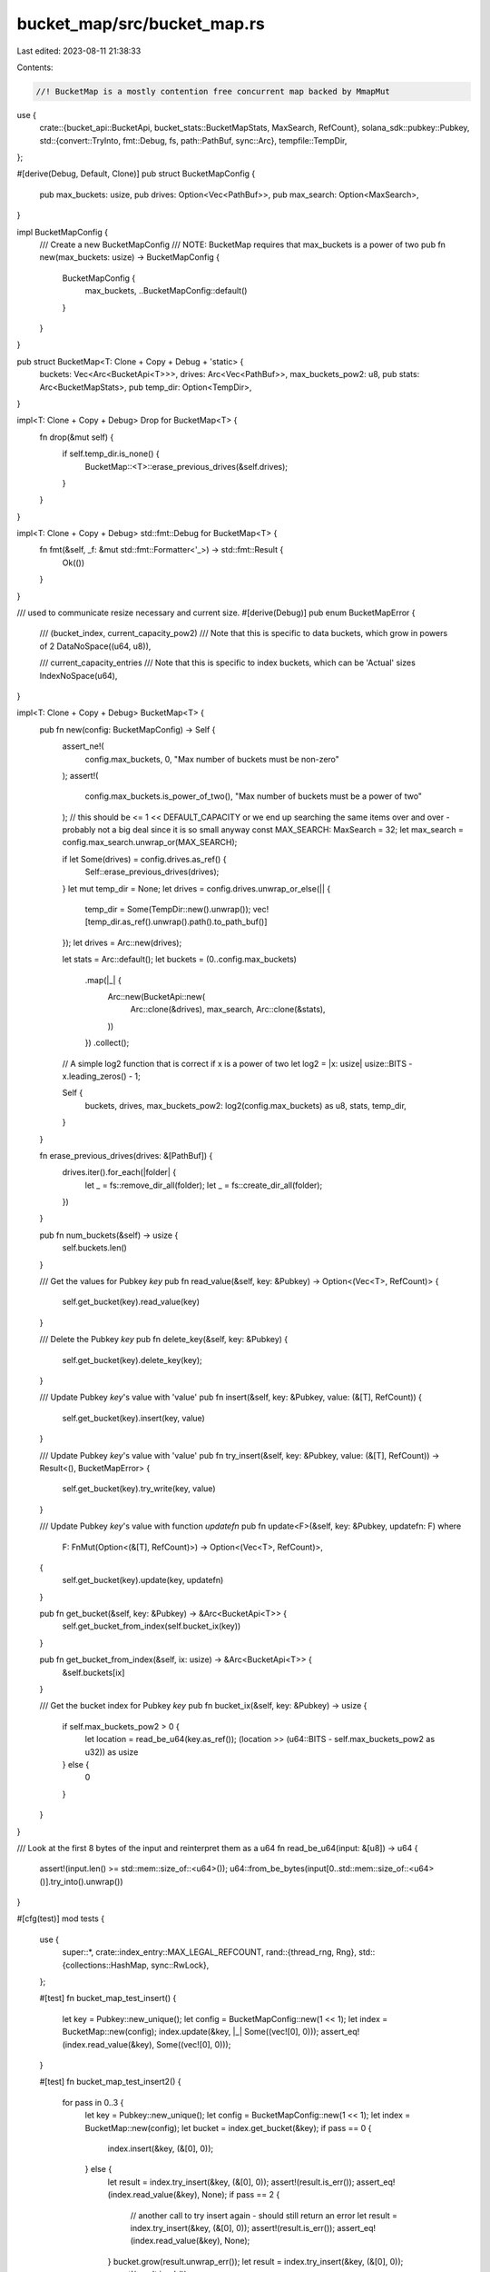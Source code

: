 bucket_map/src/bucket_map.rs
============================

Last edited: 2023-08-11 21:38:33

Contents:

.. code-block:: rs

    //! BucketMap is a mostly contention free concurrent map backed by MmapMut

use {
    crate::{bucket_api::BucketApi, bucket_stats::BucketMapStats, MaxSearch, RefCount},
    solana_sdk::pubkey::Pubkey,
    std::{convert::TryInto, fmt::Debug, fs, path::PathBuf, sync::Arc},
    tempfile::TempDir,
};

#[derive(Debug, Default, Clone)]
pub struct BucketMapConfig {
    pub max_buckets: usize,
    pub drives: Option<Vec<PathBuf>>,
    pub max_search: Option<MaxSearch>,
}

impl BucketMapConfig {
    /// Create a new BucketMapConfig
    /// NOTE: BucketMap requires that max_buckets is a power of two
    pub fn new(max_buckets: usize) -> BucketMapConfig {
        BucketMapConfig {
            max_buckets,
            ..BucketMapConfig::default()
        }
    }
}

pub struct BucketMap<T: Clone + Copy + Debug + 'static> {
    buckets: Vec<Arc<BucketApi<T>>>,
    drives: Arc<Vec<PathBuf>>,
    max_buckets_pow2: u8,
    pub stats: Arc<BucketMapStats>,
    pub temp_dir: Option<TempDir>,
}

impl<T: Clone + Copy + Debug> Drop for BucketMap<T> {
    fn drop(&mut self) {
        if self.temp_dir.is_none() {
            BucketMap::<T>::erase_previous_drives(&self.drives);
        }
    }
}

impl<T: Clone + Copy + Debug> std::fmt::Debug for BucketMap<T> {
    fn fmt(&self, _f: &mut std::fmt::Formatter<'_>) -> std::fmt::Result {
        Ok(())
    }
}

/// used to communicate resize necessary and current size.
#[derive(Debug)]
pub enum BucketMapError {
    /// (bucket_index, current_capacity_pow2)
    /// Note that this is specific to data buckets, which grow in powers of 2
    DataNoSpace((u64, u8)),

    /// current_capacity_entries
    /// Note that this is specific to index buckets, which can be 'Actual' sizes
    IndexNoSpace(u64),
}

impl<T: Clone + Copy + Debug> BucketMap<T> {
    pub fn new(config: BucketMapConfig) -> Self {
        assert_ne!(
            config.max_buckets, 0,
            "Max number of buckets must be non-zero"
        );
        assert!(
            config.max_buckets.is_power_of_two(),
            "Max number of buckets must be a power of two"
        );
        // this should be <= 1 << DEFAULT_CAPACITY or we end up searching the same items over and over - probably not a big deal since it is so small anyway
        const MAX_SEARCH: MaxSearch = 32;
        let max_search = config.max_search.unwrap_or(MAX_SEARCH);

        if let Some(drives) = config.drives.as_ref() {
            Self::erase_previous_drives(drives);
        }
        let mut temp_dir = None;
        let drives = config.drives.unwrap_or_else(|| {
            temp_dir = Some(TempDir::new().unwrap());
            vec![temp_dir.as_ref().unwrap().path().to_path_buf()]
        });
        let drives = Arc::new(drives);

        let stats = Arc::default();
        let buckets = (0..config.max_buckets)
            .map(|_| {
                Arc::new(BucketApi::new(
                    Arc::clone(&drives),
                    max_search,
                    Arc::clone(&stats),
                ))
            })
            .collect();

        // A simple log2 function that is correct if x is a power of two
        let log2 = |x: usize| usize::BITS - x.leading_zeros() - 1;

        Self {
            buckets,
            drives,
            max_buckets_pow2: log2(config.max_buckets) as u8,
            stats,
            temp_dir,
        }
    }

    fn erase_previous_drives(drives: &[PathBuf]) {
        drives.iter().for_each(|folder| {
            let _ = fs::remove_dir_all(folder);
            let _ = fs::create_dir_all(folder);
        })
    }

    pub fn num_buckets(&self) -> usize {
        self.buckets.len()
    }

    /// Get the values for Pubkey `key`
    pub fn read_value(&self, key: &Pubkey) -> Option<(Vec<T>, RefCount)> {
        self.get_bucket(key).read_value(key)
    }

    /// Delete the Pubkey `key`
    pub fn delete_key(&self, key: &Pubkey) {
        self.get_bucket(key).delete_key(key);
    }

    /// Update Pubkey `key`'s value with 'value'
    pub fn insert(&self, key: &Pubkey, value: (&[T], RefCount)) {
        self.get_bucket(key).insert(key, value)
    }

    /// Update Pubkey `key`'s value with 'value'
    pub fn try_insert(&self, key: &Pubkey, value: (&[T], RefCount)) -> Result<(), BucketMapError> {
        self.get_bucket(key).try_write(key, value)
    }

    /// Update Pubkey `key`'s value with function `updatefn`
    pub fn update<F>(&self, key: &Pubkey, updatefn: F)
    where
        F: FnMut(Option<(&[T], RefCount)>) -> Option<(Vec<T>, RefCount)>,
    {
        self.get_bucket(key).update(key, updatefn)
    }

    pub fn get_bucket(&self, key: &Pubkey) -> &Arc<BucketApi<T>> {
        self.get_bucket_from_index(self.bucket_ix(key))
    }

    pub fn get_bucket_from_index(&self, ix: usize) -> &Arc<BucketApi<T>> {
        &self.buckets[ix]
    }

    /// Get the bucket index for Pubkey `key`
    pub fn bucket_ix(&self, key: &Pubkey) -> usize {
        if self.max_buckets_pow2 > 0 {
            let location = read_be_u64(key.as_ref());
            (location >> (u64::BITS - self.max_buckets_pow2 as u32)) as usize
        } else {
            0
        }
    }
}

/// Look at the first 8 bytes of the input and reinterpret them as a u64
fn read_be_u64(input: &[u8]) -> u64 {
    assert!(input.len() >= std::mem::size_of::<u64>());
    u64::from_be_bytes(input[0..std::mem::size_of::<u64>()].try_into().unwrap())
}

#[cfg(test)]
mod tests {
    use {
        super::*,
        crate::index_entry::MAX_LEGAL_REFCOUNT,
        rand::{thread_rng, Rng},
        std::{collections::HashMap, sync::RwLock},
    };

    #[test]
    fn bucket_map_test_insert() {
        let key = Pubkey::new_unique();
        let config = BucketMapConfig::new(1 << 1);
        let index = BucketMap::new(config);
        index.update(&key, |_| Some((vec![0], 0)));
        assert_eq!(index.read_value(&key), Some((vec![0], 0)));
    }

    #[test]
    fn bucket_map_test_insert2() {
        for pass in 0..3 {
            let key = Pubkey::new_unique();
            let config = BucketMapConfig::new(1 << 1);
            let index = BucketMap::new(config);
            let bucket = index.get_bucket(&key);
            if pass == 0 {
                index.insert(&key, (&[0], 0));
            } else {
                let result = index.try_insert(&key, (&[0], 0));
                assert!(result.is_err());
                assert_eq!(index.read_value(&key), None);
                if pass == 2 {
                    // another call to try insert again - should still return an error
                    let result = index.try_insert(&key, (&[0], 0));
                    assert!(result.is_err());
                    assert_eq!(index.read_value(&key), None);
                }
                bucket.grow(result.unwrap_err());
                let result = index.try_insert(&key, (&[0], 0));
                assert!(result.is_ok());
            }
            assert_eq!(index.read_value(&key), Some((vec![0], 0)));
        }
    }

    #[test]
    fn bucket_map_test_update2() {
        let key = Pubkey::new_unique();
        let config = BucketMapConfig::new(1 << 1);
        let index = BucketMap::new(config);
        index.insert(&key, (&[0], 0));
        assert_eq!(index.read_value(&key), Some((vec![0], 0)));
        index.insert(&key, (&[1], 0));
        assert_eq!(index.read_value(&key), Some((vec![1], 0)));
    }

    #[test]
    fn bucket_map_test_update() {
        let key = Pubkey::new_unique();
        let config = BucketMapConfig::new(1 << 1);
        let index = BucketMap::new(config);
        index.update(&key, |_| Some((vec![0], 0)));
        assert_eq!(index.read_value(&key), Some((vec![0], 0)));
        index.update(&key, |_| Some((vec![1], 0)));
        assert_eq!(index.read_value(&key), Some((vec![1], 0)));
    }

    #[test]
    fn bucket_map_test_update_to_0_len() {
        solana_logger::setup();
        let key = Pubkey::new_unique();
        let config = BucketMapConfig::new(1 << 1);
        let index = BucketMap::new(config);
        index.update(&key, |_| Some((vec![0], 1)));
        assert_eq!(index.read_value(&key), Some((vec![0], 1)));
        // sets len to 0, updates in place
        index.update(&key, |_| Some((vec![], 1)));
        assert_eq!(index.read_value(&key), Some((vec![], 1)));
        // sets len to 0, doesn't update in place - finds a new place, which causes us to no longer have an allocation in data
        index.update(&key, |_| Some((vec![], 2)));
        assert_eq!(index.read_value(&key), Some((vec![], 2)));
        // sets len to 1, doesn't update in place - finds a new place
        index.update(&key, |_| Some((vec![1], 2)));
        assert_eq!(index.read_value(&key), Some((vec![1], 2)));
    }

    #[test]
    fn bucket_map_test_delete() {
        let config = BucketMapConfig::new(1 << 1);
        let index = BucketMap::new(config);
        for i in 0..10 {
            let key = Pubkey::new_unique();
            assert_eq!(index.read_value(&key), None);

            index.update(&key, |_| Some((vec![i], 0)));
            assert_eq!(index.read_value(&key), Some((vec![i], 0)));

            index.delete_key(&key);
            assert_eq!(index.read_value(&key), None);

            index.update(&key, |_| Some((vec![i], 0)));
            assert_eq!(index.read_value(&key), Some((vec![i], 0)));
            index.delete_key(&key);
        }
    }

    #[test]
    fn bucket_map_test_delete_2() {
        let config = BucketMapConfig::new(1 << 2);
        let index = BucketMap::new(config);
        for i in 0..100 {
            let key = Pubkey::new_unique();
            assert_eq!(index.read_value(&key), None);

            index.update(&key, |_| Some((vec![i], 0)));
            assert_eq!(index.read_value(&key), Some((vec![i], 0)));

            index.delete_key(&key);
            assert_eq!(index.read_value(&key), None);

            index.update(&key, |_| Some((vec![i], 0)));
            assert_eq!(index.read_value(&key), Some((vec![i], 0)));
            index.delete_key(&key);
        }
    }

    #[test]
    fn bucket_map_test_n_drives() {
        let config = BucketMapConfig::new(1 << 2);
        let index = BucketMap::new(config);
        for i in 0..100 {
            let key = Pubkey::new_unique();
            index.update(&key, |_| Some((vec![i], 0)));
            assert_eq!(index.read_value(&key), Some((vec![i], 0)));
        }
    }
    #[test]
    fn bucket_map_test_grow_read() {
        let config = BucketMapConfig::new(1 << 2);
        let index = BucketMap::new(config);
        let keys: Vec<Pubkey> = (0..100).map(|_| Pubkey::new_unique()).collect();
        for k in 0..keys.len() {
            let key = &keys[k];
            let i = read_be_u64(key.as_ref());
            index.update(key, |_| Some((vec![i], 0)));
            assert_eq!(index.read_value(key), Some((vec![i], 0)));
            for (ix, key) in keys.iter().enumerate() {
                let i = read_be_u64(key.as_ref());
                //debug!("READ: {:?} {}", key, i);
                let expected = if ix <= k { Some((vec![i], 0)) } else { None };
                assert_eq!(index.read_value(key), expected);
            }
        }
    }

    #[test]
    fn bucket_map_test_n_delete() {
        let config = BucketMapConfig::new(1 << 2);
        let index = BucketMap::new(config);
        let keys: Vec<Pubkey> = (0..20).map(|_| Pubkey::new_unique()).collect();
        for key in keys.iter() {
            let i = read_be_u64(key.as_ref());
            index.update(key, |_| Some((vec![i], 0)));
            assert_eq!(index.read_value(key), Some((vec![i], 0)));
        }
        for key in keys.iter() {
            let i = read_be_u64(key.as_ref());
            //debug!("READ: {:?} {}", key, i);
            assert_eq!(index.read_value(key), Some((vec![i], 0)));
        }
        for k in 0..keys.len() {
            let key = &keys[k];
            index.delete_key(key);
            assert_eq!(index.read_value(key), None);
            for key in keys.iter().skip(k + 1) {
                let i = read_be_u64(key.as_ref());
                assert_eq!(index.read_value(key), Some((vec![i], 0)));
            }
        }
    }

    #[test]
    fn hashmap_compare() {
        use std::sync::Mutex;
        solana_logger::setup();
        for mut use_batch_insert in [true, false] {
            let maps = (0..2)
                .map(|max_buckets_pow2| {
                    let config = BucketMapConfig::new(1 << max_buckets_pow2);
                    BucketMap::new(config)
                })
                .collect::<Vec<_>>();
            let hash_map = RwLock::new(HashMap::<Pubkey, (Vec<(usize, usize)>, RefCount)>::new());
            let max_slot_list_len = 5;
            let all_keys = Mutex::new(vec![]);

            let gen_rand_value = || {
                let count = thread_rng().gen_range(0, max_slot_list_len);
                let v = (0..count)
                    .map(|x| (x as usize, x as usize /*thread_rng().gen::<usize>()*/))
                    .collect::<Vec<_>>();
                let range = thread_rng().gen_range(0, 100);
                // pick ref counts that are useful and common
                let rc = if range < 50 {
                    1
                } else if range < 60 {
                    0
                } else if range < 70 {
                    2
                } else {
                    thread_rng().gen_range(0, MAX_LEGAL_REFCOUNT)
                };

                (v, rc)
            };

            let get_key = || {
                let mut keys = all_keys.lock().unwrap();
                if keys.is_empty() {
                    return None;
                }
                let len = keys.len();
                Some(keys.remove(thread_rng().gen_range(0, len)))
            };
            let return_key = |key| {
                let mut keys = all_keys.lock().unwrap();
                keys.push(key);
            };

            let verify = || {
                let expected_count = hash_map.read().unwrap().len();
                let mut maps = maps
                    .iter()
                    .map(|map| {
                        let total_entries = (0..map.num_buckets())
                            .map(|bucket| map.get_bucket_from_index(bucket).bucket_len() as usize)
                            .sum::<usize>();
                        assert_eq!(total_entries, expected_count);
                        let mut r = vec![];
                        for bin in 0..map.num_buckets() {
                            r.append(
                                &mut map.buckets[bin]
                                    .items_in_range(&None::<&std::ops::RangeInclusive<Pubkey>>),
                            );
                        }
                        r
                    })
                    .collect::<Vec<_>>();
                let hm = hash_map.read().unwrap();
                for (k, v) in hm.iter() {
                    for map in maps.iter_mut() {
                        for i in 0..map.len() {
                            if k == &map[i].pubkey {
                                assert_eq!(map[i].slot_list, v.0);
                                assert_eq!(map[i].ref_count, v.1);
                                map.remove(i);
                                break;
                            }
                        }
                    }
                }
                for map in maps.iter() {
                    assert!(map.is_empty());
                }
            };
            let mut initial: usize = 100; // put this many items in to start
            if use_batch_insert {
                // insert a lot more when inserting with batch to make sure we hit resizing during batch
                initial *= 3;
            }

            // do random operations: insert, update, delete, add/unref in random order
            // verify consistency between hashmap and all bucket maps
            for i in 0..10000 {
                initial = initial.saturating_sub(1);
                if initial > 0 || thread_rng().gen_range(0, 5) == 0 {
                    // insert
                    let mut to_add = 1;
                    if initial > 1 && use_batch_insert {
                        to_add = thread_rng().gen_range(1, (initial / 4).max(2));
                        initial -= to_add;
                    }

                    let additions = (0..to_add)
                        .map(|_| {
                            let k = solana_sdk::pubkey::new_rand();
                            let mut v = gen_rand_value();
                            if use_batch_insert {
                                // refcount has to be 1 to use batch insert
                                v.1 = 1;
                                // len has to be 1 to use batch insert
                                if v.0.len() > 1 {
                                    v.0.truncate(1);
                                } else if v.0.is_empty() {
                                    loop {
                                        let mut new_v = gen_rand_value();
                                        if !new_v.0.is_empty() {
                                            v.0 = vec![new_v.0.pop().unwrap()];
                                            break;
                                        }
                                    }
                                }
                            }
                            (k, v)
                        })
                        .collect::<Vec<_>>();

                    additions.clone().into_iter().for_each(|(k, v)| {
                        hash_map.write().unwrap().insert(k, v);
                        return_key(k);
                    });
                    let insert = thread_rng().gen_range(0, 2) == 0;
                    maps.iter().for_each(|map| {
                        // batch insert can only work for the map with only 1 bucket so that we can batch add to a single bucket
                        let batch_insert_now = map.buckets.len() == 1
                            && use_batch_insert
                            && thread_rng().gen_range(0, 2) == 0;
                        if batch_insert_now {
                            // batch insert into the map with 1 bucket 50% of the time
                            let mut batch_additions = additions
                                .clone()
                                .into_iter()
                                .map(|(k, mut v)| (k, v.0.pop().unwrap()))
                                .collect::<Vec<_>>();
                            let mut duplicates = 0;
                            if batch_additions.len() > 1 && thread_rng().gen_range(0, 2) == 0 {
                                // insert a duplicate sometimes
                                let item_to_duplicate =
                                    thread_rng().gen_range(0, batch_additions.len());
                                let where_to_insert_duplicate =
                                    thread_rng().gen_range(0, batch_additions.len());
                                batch_additions.insert(
                                    where_to_insert_duplicate,
                                    batch_additions[item_to_duplicate],
                                );
                                duplicates += 1;
                            }
                            let count = batch_additions.len();
                            assert_eq!(
                                map.get_bucket_from_index(0)
                                    .batch_insert_non_duplicates(
                                        batch_additions.into_iter(),
                                        count,
                                    )
                                    .len(),
                                duplicates
                            );
                        } else {
                            additions.clone().into_iter().for_each(|(k, v)| {
                                if insert {
                                    map.insert(&k, (&v.0, v.1))
                                } else {
                                    map.update(&k, |current| {
                                        assert!(current.is_none());
                                        Some(v.clone())
                                    })
                                }
                            });
                        }
                    });

                    if use_batch_insert && initial == 1 {
                        // done using batch insert once we have added the initial entries
                        // now, the test can remove, update, addref, etc.
                        use_batch_insert = false;
                    }
                }
                if use_batch_insert && initial > 0 {
                    // if we are using batch insert, it is illegal to update, delete, or addref/unref an account until all batch inserts are complete
                    continue;
                }
                if thread_rng().gen_range(0, 10) == 0 {
                    // update
                    if let Some(k) = get_key() {
                        let hm = hash_map.read().unwrap();
                        let (v, rc) = gen_rand_value();
                        let v_old = hm.get(&k);
                        let insert = thread_rng().gen_range(0, 2) == 0;
                        maps.iter().for_each(|map| {
                            if insert {
                                map.insert(&k, (&v, rc))
                            } else {
                                map.update(&k, |current| {
                                    assert_eq!(current, v_old.map(|(v, rc)| (&v[..], *rc)), "{k}");
                                    Some((v.clone(), rc))
                                })
                            }
                        });
                        drop(hm);
                        hash_map.write().unwrap().insert(k, (v, rc));
                        return_key(k);
                    }
                }
                if thread_rng().gen_range(0, 20) == 0 {
                    // delete
                    if let Some(k) = get_key() {
                        let mut hm = hash_map.write().unwrap();
                        hm.remove(&k);
                        maps.iter().for_each(|map| {
                            map.delete_key(&k);
                        });
                    }
                }
                if thread_rng().gen_range(0, 10) == 0 {
                    // add/unref
                    if let Some(k) = get_key() {
                        let mut inc = thread_rng().gen_range(0, 2) == 0;
                        let mut hm = hash_map.write().unwrap();
                        let (v, mut rc) = hm.get(&k).map(|(v, rc)| (v.to_vec(), *rc)).unwrap();
                        if !inc && rc == 0 {
                            // can't decrement rc=0
                            inc = true;
                        }
                        rc = if inc { rc + 1 } else { rc - 1 };
                        hm.insert(k, (v.to_vec(), rc));
                        maps.iter().for_each(|map| {
                            map.update(&k, |current| Some((current.unwrap().0.to_vec(), rc)))
                        });

                        return_key(k);
                    }
                }
                if i % 1000 == 0 {
                    verify();
                }
            }
            verify();
        }
    }
}


